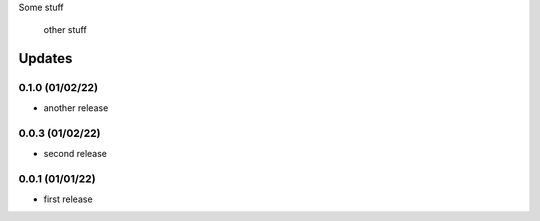 Some stuff

	other stuff

Updates
---------
0.1.0 (01/02/22)
~~~~~~~~~~~~~~~~
- another release

0.0.3 (01/02/22)
~~~~~~~~~~~~~~~~
- second release


0.0.1 (01/01/22)
~~~~~~~~~~~~~~~~
- first release
